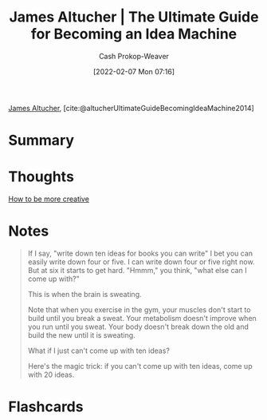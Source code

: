 :PROPERTIES:
:ROAM_REFS: [cite:@altucherUltimateGuideBecomingIdeaMachine2014]
:ID:       876f8d80-902c-427a-9109-bb3bd447715c
:DIR:      /home/cashweaver/proj/roam/attachments/876f8d80-902c-427a-9109-bb3bd447715c
:LAST_MODIFIED: [2023-09-05 Tue 20:21]
:END:
#+title: James Altucher | The Ultimate Guide for Becoming an Idea Machine
#+hugo_custom_front_matter: :slug "876f8d80-902c-427a-9109-bb3bd447715c"
#+author: Cash Prokop-Weaver
#+date: [2022-02-07 Mon 07:16]
#+filetags: :reference:
 
[[id:08f7aba1-10e6-4f7a-a595-430d7253491f][James Altucher]], [cite:@altucherUltimateGuideBecomingIdeaMachine2014]

* Summary
* Thoughts
[[id:3619f0c9-baa8-44da-8667-c13b7dc3e3bd][How to be more creative]]
* Notes

#+begin_quote
If I say, "write down ten ideas for books you can write" I bet you can easily write down four or five. I can write down four or five right now. But at six it starts to get hard. "Hmmm," you think, "what else can I come up with?"

This is when the brain is sweating.

Note that when you exercise in the gym, your muscles don't start to build until you break a sweat. Your metabolism doesn't improve when you run until you sweat. Your body doesn't break down the old and build the new until it is sweating.

What if I just can't come up with ten ideas?

Here's the magic trick: if you can't come up with ten ideas, come up with 20 ideas.
#+end_quote
* Flashcards
:PROPERTIES:
:ANKI_DECK: Default
:END:



#+print_bibliography: